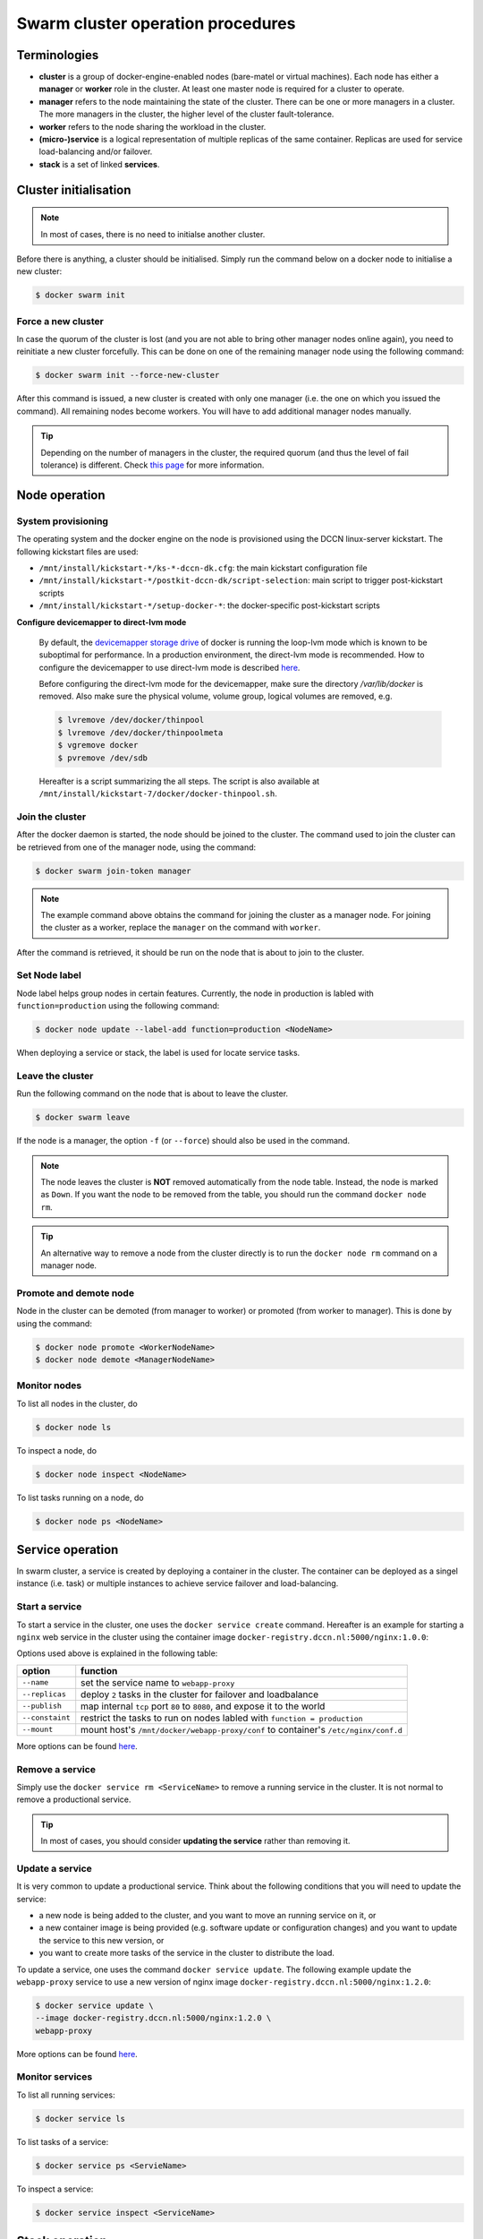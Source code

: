 Swarm cluster operation procedures
**********************************

Terminologies
=============

- **cluster** is a group of docker-engine-enabled nodes (bare-matel or virtual machines). Each node has either a **manager** or **worker** role in the cluster. At least one master node is required for a cluster to operate.
- **manager** refers to the node maintaining the state of the cluster. There can be one or more managers in a cluster. The more managers in the cluster, the higher level of the cluster fault-tolerance.
- **worker** refers to the node sharing the workload in the cluster.
- **(micro-)service** is a logical representation of multiple replicas of the same container.  Replicas are used for service load-balancing and/or failover.
- **stack** is a set of linked **services**.

Cluster initialisation
======================

.. note::
    In most of cases, there is no need to initialse another cluster.

Before there is anything, a cluster should be initialised.  Simply run the command below on a docker node to initialise a new cluster:

.. code-block:: bash

    $ docker swarm init

Force a new cluster
^^^^^^^^^^^^^^^^^^^

In case the quorum of the cluster is lost (and you are not able to bring other manager nodes online again), you need to reinitiate a new cluster forcefully.  This can be done on one of the remaining manager node using the following command:

.. code-block:: bash

    $ docker swarm init --force-new-cluster

After this command is issued, a new cluster is created with only one manager (i.e. the one on which you issued the command). All remaining nodes become workers.  You will have to add additional manager nodes manually.

.. Tip::
    Depending on the number of managers in the cluster, the required quorum (and thus the level of fail tolerance) is different.  Check `this page <https://docs.docker.com/engine/swarm/admin_guide/#operate-manager-nodes-in-a-swarm>`_ for more information.

Node operation
==============

System provisioning
^^^^^^^^^^^^^^^^^^^

The operating system and the docker engine on the node is provisioned using the DCCN linux-server kickstart.  The following kickstart files are used:

* ``/mnt/install/kickstart-*/ks-*-dccn-dk.cfg``: the main kickstart configuration file
* ``/mnt/install/kickstart-*/postkit-dccn-dk/script-selection``: main script to trigger post-kickstart scripts
* ``/mnt/install/kickstart-*/setup-docker-*``: the docker-specific post-kickstart scripts

**Configure devicemapper to direct-lvm mode**

    By default, the `devicemapper storage drive <https://docs.docker.com/engine/userguide/storagedriver/device-mapper-driver/>`_ of docker is running the loop-lvm mode which is known to be suboptimal for performance.  In a production environment, the direct-lvm mode is recommended.  How to configure the devicemapper to use direct-lvm mode is described `here <https://docs.docker.com/engine/userguide/storagedriver/device-mapper-driver/#configure-direct-lvm-mode-for-production>`_.
    
    Before configuring the direct-lvm mode for the devicemapper, make sure the directory `/var/lib/docker` is removed. Also make sure the physical volume, volume group, logical volumes are removed, e.g.
    
    .. code-block:: bash
        
        $ lvremove /dev/docker/thinpool
        $ lvremove /dev/docker/thinpoolmeta
        $ vgremove docker
        $ pvremove /dev/sdb
    
    Hereafter is a script summarizing the all steps.  The script is also available at ``/mnt/install/kickstart-7/docker/docker-thinpool.sh``.
    
    .. code-block:: bash
        :linenos:
        
        #!/bin/bash

        if [ $# -ne 1 ]; then
            echo "USAGE: $0 <device>" 
            exit 1
        fi

        # get raw device path (e.g. /dev/sdb) from the command-line argument 
        device=$1

        # check if the device is available
        file -s ${device} | grep 'cannot open'
        if [ $? -eq 0 ]; then
            echo "device not found: ${device}"
            exit 1
        fi

        # install/update the LVM package
        yum install -y lvm2

        # create a physical volume on device
        pvcreate ${device}

        # create a volume group called 'docker'
        vgcreate docker ${device}

        # create logical volumes within the 'docker' volume group: one for data, one for metadate
        # assign volume size with respect to the size of the volume group
        lvcreate --wipesignatures y -n thinpool docker -l 95%VG
        lvcreate --wipesignatures y -n thinpoolmeta docker -l 1%VG
        lvconvert -y --zero n -c 512K --thinpool docker/thinpool --poolmetadata docker/thinpoolmeta

        # update the lvm profile for volume autoextend
        cat >/etc/lvm/profile/docker-thinpool.profile <<EOL
        activation {
            thin_pool_autoextend_threshold=80
            thin_pool_autoextend_percent=20
        }
        EOL

        # apply lvm profile
        lvchange --metadataprofile docker-thinpool docker/thinpool

        lvs -o+seg_monitor

        # create daemon.json file to instruct docker using the created logical volumes
        cat >/etc/docker/daemon.json <<EOL
        {
            "hosts": ["unix:///var/run/docker.sock", "tcp://0.0.0.0:2375"],
            "storage-driver": "devicemapper",
            "storage-opts": [
                 "dm.thinpooldev=/dev/mapper/docker-thinpool",
                 "dm.use_deferred_removal=true",
                 "dm.use_deferred_deletion=true"
            ]
        }
        EOL

        # remove legacy deamon configuration through docker.service.d to avoid confliction with daemon.json
        if [ -f /etc/systemd/system/docker.service.d/swarm.conf ]; then
            mv /etc/systemd/system/docker.service.d/swarm.conf /etc/systemd/system/docker.service.d/swarm.conf.bk
        fi 

        # reload daemon configuration
        systemctl daemon-reload

Join the cluster
^^^^^^^^^^^^^^^^

After the docker daemon is started, the node should be joined to the cluster.  The command used to join the cluster can be retrieved from one of the manager node, using the command:

.. code-block:: bash

    $ docker swarm join-token manager

.. note::
    The example command above obtains the command for joining the cluster as a manager node.  For joining the cluster as a worker, replace the ``manager`` on the command with ``worker``.

After the command is retrieved, it should be run on the node that is about to join to the cluster.

Set Node label
^^^^^^^^^^^^^^

Node label helps group nodes in certain features.  Currently, the node in production is labled with ``function=production`` using the following command:

.. code-block:: bash

    $ docker node update --label-add function=production <NodeName>
    
When deploying a service or stack, the label is used for locate service tasks.

Leave the cluster
^^^^^^^^^^^^^^^^^

Run the following command on the node that is about to leave the cluster.

.. code-block:: bash

    $ docker swarm leave

If the node is a manager, the option ``-f`` (or ``--force``) should also be used in the command.

.. note::
    The node leaves the cluster is **NOT** removed automatically from the node table.  Instead, the node is marked as ``Down``.  If you want the node to be removed from the table, you should run the command ``docker node rm``.

.. tip::
    An alternative way to remove a node from the cluster directly is to run the ``docker node rm`` command on a manager node.

.. _promote_demote_node:

Promote and demote node
^^^^^^^^^^^^^^^^^^^^^^^

Node in the cluster can be demoted (from manager to worker) or promoted (from worker to manager).  This is done by using the command:

.. code-block:: bash

    $ docker node promote <WorkerNodeName>
    $ docker node demote <ManagerNodeName>
    
Monitor nodes
^^^^^^^^^^^^^

To list all nodes in the cluster, do

.. code-block:: bash

    $ docker node ls
    
To inspect a node, do

.. code-block:: bash

    $ docker node inspect <NodeName>
    
To list tasks running on a node, do

.. code-block:: bash

    $ docker node ps <NodeName>

Service operation
=================

In swarm cluster, a service is created by deploying a container in the cluster.  The container can be deployed as a singel instance (i.e. task) or multiple instances to achieve service failover and load-balancing.

Start a service
^^^^^^^^^^^^^^^

To start a service in the cluster, one uses the ``docker service create`` command.  Hereafter is an example for starting a ``nginx`` web service in the cluster using the container image ``docker-registry.dccn.nl:5000/nginx:1.0.0``:

.. code-block:: bash
    :linenos:

    $ docker service create \
    --name webapp-proxy \
    --replicas 2 \
    --publish 8080:80/tcp \
    --constaint "node.labels.function == production" \
    --mount "type=bind,source=/mnt/docker/webapp-proxy/conf,target=/etc/nginx/conf.d" \
    docker-registry.dccn.nl:5000/nginx:1.0.0

Options used above is explained in the following table:

===============  ========
   option        function
===============  ========
``--name``       set the service name to ``webapp-proxy``
``--replicas``   deploy ``2`` tasks in the cluster for failover and loadbalance
``--publish``    map internal ``tcp`` port ``80`` to ``8080``, and expose it to the world
``--constaint``  restrict the tasks to run on nodes labled with ``function = production``
``--mount``      mount host's ``/mnt/docker/webapp-proxy/conf`` to container's ``/etc/nginx/conf.d``
===============  ========

More options can be found `here <https://docs.docker.com/engine/reference/commandline/service_create/>`_.

.. _remove_service:

Remove a service
^^^^^^^^^^^^^^^^

Simply use the ``docker service rm <ServiceName>`` to remove a running service in the cluster.  It is not normal to remove a productional service.

.. Tip::
    In most of cases, you should consider **updating the service** rather than removing it.

Update a service
^^^^^^^^^^^^^^^^

It is very common to update a productional service.  Think about the following conditions that you will need to update the service:

* a new node is being added to the cluster, and you want to move an running service on it, or
* a new container image is being provided (e.g. software update or configuration changes) and you want to update the service to this new version, or
* you want to create more tasks of the service in the cluster to distribute the load.

To update a service, one uses the command ``docker service update``.  The following example update the ``webapp-proxy`` service to use a new version of nginx image ``docker-registry.dccn.nl:5000/nginx:1.2.0``:

.. code-block:: bash

    $ docker service update \
    --image docker-registry.dccn.nl:5000/nginx:1.2.0 \
    webapp-proxy

More options can be found `here <https://docs.docker.com/engine/reference/commandline/service_update/>`_.

Monitor services
^^^^^^^^^^^^^^^^

To list all running services:

.. code-block:: bash

    $ docker service ls

To list tasks of a service:

.. code-block:: bash

    $ docker service ps <ServieName>

To inspect a service:

.. code-block:: bash

    $ docker service inspect <ServiceName>

Stack operation
===============

A stack is usually defined as a group of related services. The defintion is described using the `docker-compose version 3 specification <https://docs.docker.com/compose/compose-file/>`_.

Here is :ref:`an example <docker-compose-data-stager>` of defining the three services of `the DCCN data-stager <https://github.com/Donders-Institute/data-stager>`_.

Using the ``docker stack`` command you can manage multiple services in one consistent manner.

Deploy (update) a stack
^^^^^^^^^^^^^^^^^^^^^^^

Assuming the docker-compose file is called ``docker-compose.yml``, to launch the services defined in it in the swarm cluster is:

.. code-block:: bash

    $ docker stack deploy -c docker-compose.yml <StackName>

When there is an update in the stack description file (e.g. ``docker-compose.yml``), one can use the same command to apply changes on the running stack.

.. note::
    Every stack will be created with an overlay network in swarm, and organise services within the network.  The name of the network is ``<StackName>_default``.

.. _remove_stack:

Remove a stack
^^^^^^^^^^^^^^

Use the following command to remove a stack from the cluster:

.. code-block:: bash

    $ docker stack rm <StackName>

Monitor stacks
^^^^^^^^^^^^^^

To list all running stacks:

.. code-block:: bash

    $ docker stack ls

To list all services in a stack:

.. code-block:: bash

    $ docker stack services <StackName>

To list all tasks of the services in a stack:

.. code-block:: bash

    $ docker stack ps <StackName>

Emergancy shutdown
==================

.. note::
    The emergency shutdown should take place **before** the network and the central storage are down.

#. login to one manager
#. :ref:`demote <promote_demote_node>` other managers
#. remove running :ref:`stacks <remove_stack>` and :ref:`services <remove_service>`
#. shutdown all workers
#. shutdown the manager

Reboot from shutdown
^^^^^^^^^^^^^^^^^^^^

.. note::
    By the accidental network outage in August 2017 (Domain Controller upgrade), the cluster nodes were not reacheable and required hard (i.e. push the power button) to reboot. In this case, the emergancy shutdown procedure was not followed.  Interestingly, the cluster was recovered automatically after sufficient amount of master nodes became online.  All services were also re-deployed immediately without any human intervention. 

#. boot on the manager node (the last one being shutted down)
#. boot on other nodes
#. :ref:`promote nodes <promote_demote_node>` until a desired number of managers is reached
#. deploy firstly the docker-registry stack

   .. code-block:: bash

       $ cd /mnt/docker/scripts/microservices/registry/
       $ sudo ./start.sh
       
   .. note::
       The docker-registry stack should be firstly made available as other services/stacks will need to pull container images from it.

#. deploy other stacks and services

Disaster recovery
=================

Hopefully there is no need to go though it!!

For the moment, we are not `backing up the state of the swarm cluster <https://docs.docker.com/engine/swarm/admin_guide/#back-up-the-swarm>`_.  Given that the container data has been stored (and backedup) on the central storage, the impact of losing a cluster is not dramatic (as long as the container data is available, it is already possible to restart all services on a fresh new cluster).

Nevertheless, `here <https://docs.docker.com/engine/swarm/admin_guide/#recover-from-disaster>`_ is the official instruction of disaster recovery.
